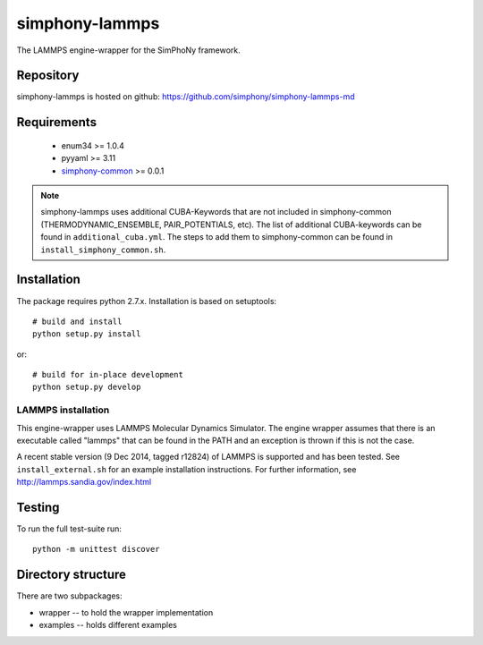 simphony-lammps
===============

The LAMMPS engine-wrapper for the SimPhoNy framework.

.. image:: https://travis-ci.org/simphony/simphony-lammps-md.svg?branch=master
    :target: https://travis-ci.org/simphony/simphony-lammps-md
      :alt: Build status

.. image:: https://coveralls.io/repos/simphony/simphony-lammps-md/badge.svg
   :target: https://coveralls.io/r/simphony/simphony-lammps-md
      :alt: Test coverage

Repository
----------

simphony-lammps is hosted on github: https://github.com/simphony/simphony-lammps-md

Requirements
------------
 - enum34 >= 1.0.4
 - pyyaml >= 3.11
 - `simphony-common`_ >= 0.0.1

.. _simphony-common: https://github.com/simphony/simphony-common

.. note::
  simphony-lammps uses additional CUBA-Keywords that are not included in
  simphony-common (THERMODYNAMIC_ENSEMBLE, PAIR_POTENTIALS, etc). The list of
  additional CUBA-keywords can be found in ``additional_cuba.yml``. The steps to
  add them to simphony-common can be found in ``install_simphony_common.sh``.


Installation
------------

The package requires python 2.7.x. Installation is based on setuptools::

    # build and install
    python setup.py install

or::

    # build for in-place development
    python setup.py develop

LAMMPS installation
~~~~~~~~~~~~~~~~~~~

This engine-wrapper uses LAMMPS Molecular Dynamics Simulator. The engine wrapper assumes that there is an executable called "lammps" that can be found in the PATH and an exception is thrown if this is not the case.

A recent stable version (9 Dec 2014, tagged r12824) of LAMMPS is supported and has been tested. See ``install_external.sh`` for an example installation instructions.  For further information, see http://lammps.sandia.gov/index.html


Testing
-------

To run the full test-suite run::

    python -m unittest discover


Directory structure
-------------------

There are two subpackages:

- wrapper -- to hold the wrapper implementation
- examples -- holds different examples
